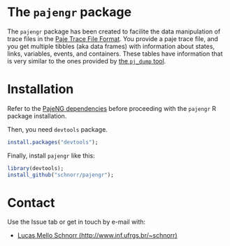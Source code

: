 #+STARTUP: overview indent

* The =pajengr= package

The =pajengr= package has been created to facilite the data manipulation
of trace files in the [[https://raw.githubusercontent.com/schnorr/pajeng/master/doc/lang-paje/lang-paje.pdf][Paje Trace File Format]]. You provide a paje trace
file, and you get multiple tibbles (aka data frames) with information
about states, links, variables, events, and containers. These tables
have information that is very similar to the ones provided by [[https://github.com/schnorr/pajeng/wiki/pj_dump][the
=pj_dump= tool]].

* Installation

Refer to the [[https://github.com/schnorr/pajeng][PajeNG dependencies]] before proceeding with the =pajengr= R
package installation.

Then, you need =devtools= package.

#+begin_src R :results output :session :exports both
install.packages("devtools");
#+end_src

Finally, install =pajengr= like this:

#+begin_src R :results output :session :exports both
library(devtools);
install_github("schnorr/pajengr");
#+end_src

* Contact

Use the Issue tab or get in touch by e-mail with:

- [[http://www.inf.ufrgs.br/~schnorr][Lucas Mello Schnorr (http://www.inf.ufrgs.br/~schnorr)]]

